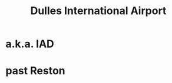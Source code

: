 :PROPERTIES:
:ID:       a6aa05cd-c251-45da-8643-b3049a0ea0de
:ROAM_ALIASES: IAD
:END:
#+title: Dulles International Airport
* a.k.a. IAD
* past Reston
